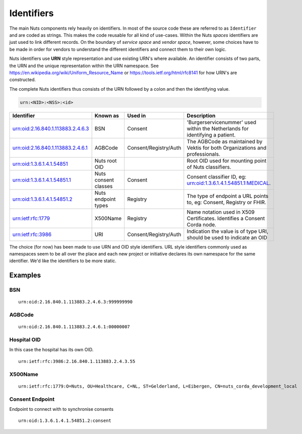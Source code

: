 Identifiers
===========

The main Nuts components rely heavily on identifiers. In most of the source code these are referred to as ``Identifier`` and are coded as strings.
This makes the code reusable for all kind of use-cases. Within the Nuts *spaces* identifiers are just used to link different records.
On the boundary of *service space* and *vendor space*, however, some choices have to be made in order for vendors to understand the different identifiers and connect them to their own logic.

Nuts identifiers use **URN** style representation and use existing URN's where available. An identifier consists of two parts, the URN and the unique representation within the URN namespace. See https://en.wikipedia.org/wiki/Uniform_Resource_Name or https://tools.ietf.org/html/rfc8141 for how URN's are constructed.

The complete Nuts identifiers thus consists of the URN followed by a colon and then the identifying value.

.. code-block::

    urn:<NID>:<NSS>:<id>

=====================================   ====================    =====================   =============================================================================
Identifier                              Known as                Used in                 Description
=====================================   ====================    =====================   =============================================================================
urn:oid:2.16.840.1.113883.2.4.6.3       BSN                     Consent                 'Burgerservicenummer' used within the Netherlands for identifying a patient.
urn:oid:2.16.840.1.113883.2.4.6.1       AGBCode                 Consent/Registry/Auth   The AGBCode as maintained by Vektis for both Organizations and professionals.
urn:oid:1.3.6.1.4.1.54851               Nuts root OID                                   Root OID used for mounting point of Nuts classifiers.
urn:oid:1.3.6.1.4.1.54851.1             Nuts consent classes    Consent                 Consent classifier ID, eg: urn:oid:1.3.6.1.4.1.54851.1:MEDICAL.
urn:oid:1.3.6.1.4.1.54851.2             Nuts endpoint types     Registry                The type of endpoint a URL points to, eg: Consent, Registry or FHIR.
urn:ietf:rfc:1779                       X500Name                Registry                Name notation used in X509 Certificates. Identifies a Consent Corda node.
urn:ietf:rfc:3986                       URI                     Consent/Registry/Auth   Indication the value is of type URI, should be used to indicate an OID
=====================================   ====================    =====================   =============================================================================

The choice (for now) has been made to use URN and OID style identifiers.
URL style identifiers commonly used as namespaces seem to be all over the place and each new project or initiative declares its own namespace for the same identifier.
We'd like the identifiers to be more static.

Examples
--------

BSN
...
::

    urn:oid:2.16.840.1.113883.2.4.6.3:999999990

AGBCode
.......
::

    urn:oid:2.16.840.1.113883.2.4.6.1:00000007

Hospital OID
............
In this case the hospital has its own OID.
::

    urn:ietf:rfc:3986:2.16.840.1.113883.2.4.3.55

X500Name
........
::

    urn:ietf:rfc:1779:O=Nuts, OU=Healthcare, C=NL, ST=Gelderland, L=Eibergen, CN=nuts_corda_development_local

Consent Endpoint
........
Endpoint to connect with to synchronise consents
::

    urn:oid:1.3.6.1.4.1.54851.2:consent
